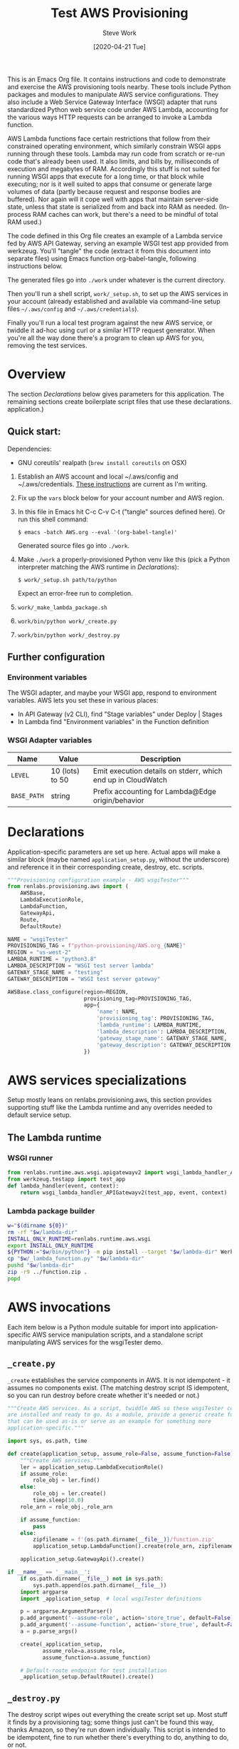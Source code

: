 #+TITLE: Test AWS Provisioning
#+DATE: [2020-04-21 Tue]
#+AUTHOR: Steve Work
#+STARTUP: hideblocks

This is an Emacs Org file. It contains instructions and code to demonstrate and
exercise the AWS provisioning tools nearby. These tools include Python packages
and modules to manipulate AWS service configurations. They also include a Web
Service Gateway Interface (WSGI) adapter that runs standardized Python web
service code under AWS Lambda, accounting for the various ways HTTP requests can
be arranged to invoke a Lambda function.

AWS Lambda functions face certain restrictions that follow from their
constrained operating environment, which similarly constrain WSGI apps running
through these tools. Lambda may run code from scratch or re-run code that's
already been used. It also limits, and bills by, milliseconds of execution and
megabytes of RAM. Accordingly this stuff is not suited for running WSGI apps
that execute for a long time, or that block while executing; nor is it well
suited to apps that consume or generate large volumes of data (partly because
request and response bodies are buffered). Nor again will it cope well with apps
that maintain server-side state, unless that state is serialized from and back
into RAM as needed. (In-process RAM caches can work, but there's a need to be
mindful of total RAM used.)

The code defined in this Org file creates an example of a Lambda service fed by
AWS API Gateway, serving an example WSGI test app provided from werkzeug. You'll
"tangle" the code (extract it from this document into separate files) using
Emacs function org-babel-tangle, following instructions below.

The generated files go into =./work= under whatever is the current directory.

Then you'll run a shell script, =work/_setup.sh=, to set up the AWS services in
your account (already established and available via command-line setup files
=~/.aws/config= and =~/.aws/credentials=).

Finally you'll run a local test program against the new AWS service, or twiddle
it ad-hoc using curl or a similar HTTP request generator. When you're all the
way done there's a program to clean up AWS for you, removing the test services.


* Overview

The section [[Declarations]] below gives parameters for this application. The
remaining sections create boilerplate script files that use these declarations.
application.)

** Quick start:

Dependencies:

 - GNU coreutils' realpath (~brew install coreutils~ on OSX)

1. Establish an AWS account and local ~/.aws/config and ~/.aws/credentials.
   [[https://docs.aws.amazon.com/cli/latest/userguide/cli-chap-install.html][These instructions]] are current as I'm writing.

2. Fix up the ~vars~ block below for your account number and AWS region.

3. In this file in Emacs hit C-c C-v C-t ("tangle" sources defined here). Or run
   this shell command:
 #+BEGIN_EXAMPLE
   $ emacs -batch AWS.org --eval '(org-babel-tangle)'
 #+END_EXAMPLE
   Generated source files go into ~./work~.

4. Make ~./work~ a properly-provisioned Python venv like this (pick a Python
   interpreter matching the AWS runtime in [[Declarations]]):
 #+BEGIN_EXAMPLE
   $ work/_setup.sh path/to/python
 #+END_EXAMPLE
   Expect an error-free run to completion.

5. ~work/_make_lambda_package.sh~

6. ~work/bin/python work/_create.py~

7. ~work/bin/python work/_destroy.py~

** Further configuration

*** Environment variables

The WSGI adapter, and maybe your WSGI app, respond to environment variables. AWS
lets you set these in various places:

 - In API Gateway (v2 CLI), find "Stage variables" under Deploy | Stages
 - In Lambda find "Environment variables" in the Function definition

*** WSGI Adapter variables

| Name        | Value           | Description                                                  |
|-------------+-----------------+--------------------------------------------------------------|
| =LEVEL=     | 10 (lots) to 50 | Emit execution details on stderr, which end up in CloudWatch |
| =BASE_PATH= | string          | Prefix accounting for Lambda@Edge origin/behavior            |

* Declarations
Application-specific parameters are set up here. Actual apps will make a similar
block (maybe named =application_setup.py=, without the underscore) and reference
it in their corresponding create, destroy, etc. scripts.

#+BEGIN_SRC python :eval no :tangle work/_application_setup.py :mkdirp true :noweb no-export
  """Provisioning configuration example - AWS wsgiTester"""
  from renlabs.provisioning.aws import (
      AWSBase,
      LambdaExecutionRole,
      LambdaFunction,
      GatewayApi,
      Route,
      DefaultRoute)

  NAME = "wsgiTester"
  PROVISIONING_TAG = f"python-provisioning/AWS.org_{NAME}"
  REGION = "us-west-2"
  LAMBDA_RUNTIME = "python3.8"
  LAMBDA_DESCRIPTION = "WSGI test server lambda"
  GATEWAY_STAGE_NAME = "testing"
  GATEWAY_DESCRIPTION = "WSGI test server gateway"

  AWSBase.class_configure(region=REGION,
                          provisioning_tag=PROVISIONING_TAG,
                          app={
                              'name': NAME,
                              'provisioning_tag': PROVISIONING_TAG,
                              'lambda_runtime': LAMBDA_RUNTIME,
                              'lambda_description': LAMBDA_DESCRIPTION,
                              'gateway_stage_name': GATEWAY_STAGE_NAME,
                              'gateway_description': GATEWAY_DESCRIPTION,
                          })
#+END_SRC

* AWS services specializations

Setup mostly leans on renlabs.provisioning.aws, this section provides supporting
stuff like the Lambda runtime and any overrides needed to default service setup.

** The Lambda runtime
*** WSGI runner
#+BEGIN_SRC python :eval no :tangle work/_lambda_function.py :mkdirp true
  from renlabs.runtime.aws.wsgi.apigatewayv2 import wsgi_lambda_handler_APIGatewayv2
  from werkzeug.testapp import test_app
  def lambda_handler(event, context):
      return wsgi_lambda_handler_APIGatewayv2(test_app, event, context)
#+END_SRC

*** Lambda package builder
#+BEGIN_SRC bash :results output silent :tangle work/_make_lambda_package.sh :mkdirp true :shebang "#! /bin/bash -x"
  w="$(dirname ${0})"
  rm -rf "$w/lambda-dir"
  INSTALL_ONLY_RUNTIME=renlabs.runtime.aws.wsgi
  export INSTALL_ONLY_RUNTIME
  ${PYTHON:="$w/bin/python"} -m pip install --target "$w/lambda-dir" Werkzeug "$w/.." # git+https://github.com/swork/cloud-provisioning.git
  cp "$w/_lambda_function.py" "$w/lambda-dir"
  pushd "$w/lambda-dir"
  zip -r9 ../function.zip .
  popd
#+END_SRC

* AWS invocations
Each item below is a Python module suitable for import into application-specific
AWS service manipulation scripts, and a standalone script manipulating AWS
services for the wsgiTester demo.

** =_create.py=
=_create= establishes the service components in AWS. It is not
idempotent - it assumes no components exist. (The matching destroy script IS
idempotent, so you can run destroy before create whether it's needed or not.)

#+BEGIN_SRC python :tangle work/_create.py
  """Create AWS services. As a script, twiddle AWS so these wsgiTester components
  are installed and ready to go. As a module, provide a generic create function
  that can be used as-is or serve as an example for something more
  application-specific."""

  import sys, os.path, time

  def create(application_setup, assume_role=False, assume_function=False):
      """Create AWS services."""
      ler = application_setup.LambdaExecutionRole()
      if assume_role:
          role_obj = ler.find()
      else:
          role_obj = ler.create()
          time.sleep(10.0)
      role_arn = role_obj._role_arn

      if assume_function:
          pass
      else:
          zipfilename = f'{os.path.dirname(__file__)}/function.zip'
          application_setup.LambdaFunction().create(role_arn, zipfilename)

      application_setup.GatewayApi().create()

  if __name__ == '__main__':
      if os.path.dirname(__file__) not in sys.path:
          sys.path.append(os.path.dirname(__file__))
      import argparse
      import _application_setup  # local wsgiTester definitions

      p = argparse.ArgumentParser()
      p.add_argument('--assume-role', action='store_true', default=False)
      p.add_argument('--assume-function', action='store_true', default=False)
      a = p.parse_args()

      create(_application_setup,
             assume_role=a.assume_role,
             assume_function=a.assume_function)

      # Default-route endpoint for test installation
      _application_setup.DefaultRoute().create()
#+END_SRC

** =_destroy.py=
The destroy script wipes out everything the create script set up. Most stuff it
finds by a provisioning tag; some things just can't be found this way, thanks
Amazon, so they're run down individually. This script is intended to be
idempotent, fine to run whether there's everything to do, anything to do, or
not.

#+BEGIN_SRC python :tangle work/_destroy.py :noweb no-export
  """Remove AWS services. As a script, twiddle AWS so these wsgiTester components
  don't exist. As a module, provide a generic destroy function that can be used
  as-is or serve as an example for something more application-specific. Intended
  to be idempotent - it should always run without error, regardless of whether
  there's anything for it to do."""

  from renlabs.provisioning.aws import (
      nuke_arns,
      nuke_roles,
      get_gettable_tagged_things_arns,
      get_tagged_role_names)

  def destroy(application_setup):
      try:
          api_id = application_setup.GatewayApi().destroy()
      except:
          pass
      lfo = application_setup.LambdaFunction()
      function_arn = lfo.destroy()
      role_arn = application_setup.LambdaExecutionRole().destroy()
      wipeouts = nuke_arns(
          lfo.region,
          get_gettable_tagged_things_arns(
              lfo.region,
              lfo.provisioning_tag))
      wipeouts.extend(
          nuke_roles(
              get_tagged_role_names(
                  lfo.provisioning_tag)))
      if len(wipeouts) > 0:
          print("Deleted by tag - check logic:")
          print("\n".join(list(map(lambda x: f"  {x}", wipeouts))))

  if __name__ == '__main__':
      import sys, os.path
      if os.path.dirname(__file__) not in sys.path:
          sys.path.append(os.path.dirname(__file__))
      import _application_setup
      sys.exit(
          destroy(_application_setup))
#+END_SRC

** =_update_handler.py=
It's way quicker to run this after making a change that only affects the
Lambda runtime than to do a full destroy/create cycle. This is not idempotent -
it assumes the Lambda function is fully set up and happy, and simply replaces
the code package.
#+BEGIN_SRC python :tangle work/_update_handler.py
  import sys, os.path
  if os.path.dirname(__file__) not in sys.path:
      sys.path.append(os.path.dirname(__file__))

  def update_handler(application_setup, lambda_zipfile):
      lambda_obj = application_setup.LambdaFunction().find()
      lambda_obj.update_handler(lambda_zipfile)

  if __name__ == '__main__':
      import _application_setup
      sys.exit(
          update_handler(_application_setup,
                         f'{os.path.dirname(__file__)}/function.zip'))
#+END_SRC

** =_endpoint.py=
The wsgiTester service doesn't need specific customized endpoint setup, but some
services do. If so this script can serve as an example. (For the AWS test setup
I've rolled the ~Route().create()~ calls into =_create.py=.)
#+BEGIN_SRC python :tangle work/_endpoint.py
  import sys, os.path
  if os.path.dirname(__file__) not in sys.path:
      sys.path.append(os.path.dirname(__file__))
  if __name__ == '__main__':
      import _application_setup
      import argparse

      p = argparse.ArgumentParser()
      p.add_argument('--establish', action='store_true', default=False)
      p.add_argument('--remove', action='store_true', default=False)
      a = p.parse_args()

      if (a.establish and a.remove) or not (a.establish or a.remove):
          raise RuntimeError("Exactly one of --establish or --remove is required")

      raise RuntimeError(f"This program is unused in {application_setup.name}")

      if a.establish:
          _application_setup.Route('GET', '/').create()
          _application_setup.Route('POST', '/').create()
      elif a.remove:
          _application_setup.Route('GET', '/').destroy()
          _application_setup.Route('POST', '/').destroy()
#+END_SRC

* The =_setup.sh= script

The Python interpreter should match the one chosen for the Lambda runtime. You
can specify a non-default Python as the first parameter, or you can arrange that
"python" refers to the right interpreter (for example, use Bash ~alias~ and
source this script like ~. _setup.sh~). Or just adjust ~lambda_runtime~ (in
[[Declarations]]) to match your ~python -V~.

#+BEGIN_SRC sh :results output silent :tangle work/_setup.sh :export yes :eval yes :mkdirp true :shebang "#! /bin/bash -x"
w="$(dirname ${0})"
aw="$(realpath $w)"
OUTER_PYTHON=${1:-python}
${OUTER_PYTHON} -m venv "$aw"
PYTHON="$aw/bin/python"
${PYTHON} -m pip install --upgrade pip  # need --install-option
${PYTHON} -m pip install "$aw/.."  # git+https://github.com/swork/cloud-provisioning.git
#+END_SRC


